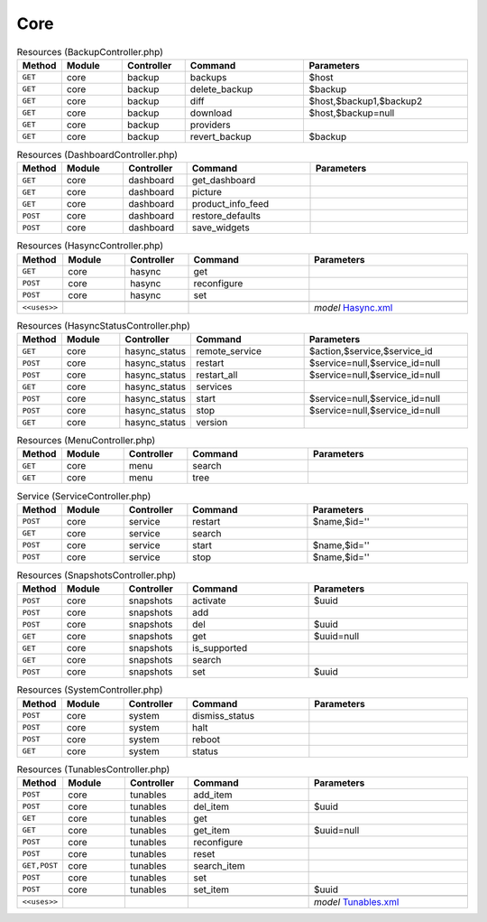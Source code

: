 Core
~~~~

.. csv-table:: Resources (BackupController.php)
   :header: "Method", "Module", "Controller", "Command", "Parameters"
   :widths: 4, 15, 15, 30, 40

    "``GET``","core","backup","backups","$host"
    "``GET``","core","backup","delete_backup","$backup"
    "``GET``","core","backup","diff","$host,$backup1,$backup2"
    "``GET``","core","backup","download","$host,$backup=null"
    "``GET``","core","backup","providers",""
    "``GET``","core","backup","revert_backup","$backup"

.. csv-table:: Resources (DashboardController.php)
   :header: "Method", "Module", "Controller", "Command", "Parameters"
   :widths: 4, 15, 15, 30, 40

    "``GET``","core","dashboard","get_dashboard",""
    "``GET``","core","dashboard","picture",""
    "``GET``","core","dashboard","product_info_feed",""
    "``POST``","core","dashboard","restore_defaults",""
    "``POST``","core","dashboard","save_widgets",""

.. csv-table:: Resources (HasyncController.php)
   :header: "Method", "Module", "Controller", "Command", "Parameters"
   :widths: 4, 15, 15, 30, 40

    "``GET``","core","hasync","get",""
    "``POST``","core","hasync","reconfigure",""
    "``POST``","core","hasync","set",""

    "``<<uses>>``", "", "", "", "*model* `Hasync.xml <https://github.com/opnsense/core/blob/master/src/opnsense/mvc/app/models/OPNsense/Core/Hasync.xml>`__"

.. csv-table:: Resources (HasyncStatusController.php)
   :header: "Method", "Module", "Controller", "Command", "Parameters"
   :widths: 4, 15, 15, 30, 40

    "``GET``","core","hasync_status","remote_service","$action,$service,$service_id"
    "``POST``","core","hasync_status","restart","$service=null,$service_id=null"
    "``POST``","core","hasync_status","restart_all","$service=null,$service_id=null"
    "``GET``","core","hasync_status","services",""
    "``POST``","core","hasync_status","start","$service=null,$service_id=null"
    "``POST``","core","hasync_status","stop","$service=null,$service_id=null"
    "``GET``","core","hasync_status","version",""

.. csv-table:: Resources (MenuController.php)
   :header: "Method", "Module", "Controller", "Command", "Parameters"
   :widths: 4, 15, 15, 30, 40

    "``GET``","core","menu","search",""
    "``GET``","core","menu","tree",""

.. csv-table:: Service (ServiceController.php)
   :header: "Method", "Module", "Controller", "Command", "Parameters"
   :widths: 4, 15, 15, 30, 40

    "``POST``","core","service","restart","$name,$id=''"
    "``GET``","core","service","search",""
    "``POST``","core","service","start","$name,$id=''"
    "``POST``","core","service","stop","$name,$id=''"

.. csv-table:: Resources (SnapshotsController.php)
   :header: "Method", "Module", "Controller", "Command", "Parameters"
   :widths: 4, 15, 15, 30, 40

    "``POST``","core","snapshots","activate","$uuid"
    "``POST``","core","snapshots","add",""
    "``POST``","core","snapshots","del","$uuid"
    "``GET``","core","snapshots","get","$uuid=null"
    "``GET``","core","snapshots","is_supported",""
    "``GET``","core","snapshots","search",""
    "``POST``","core","snapshots","set","$uuid"

.. csv-table:: Resources (SystemController.php)
   :header: "Method", "Module", "Controller", "Command", "Parameters"
   :widths: 4, 15, 15, 30, 40

    "``POST``","core","system","dismiss_status",""
    "``POST``","core","system","halt",""
    "``POST``","core","system","reboot",""
    "``GET``","core","system","status",""

.. csv-table:: Resources (TunablesController.php)
   :header: "Method", "Module", "Controller", "Command", "Parameters"
   :widths: 4, 15, 15, 30, 40

    "``POST``","core","tunables","add_item",""
    "``POST``","core","tunables","del_item","$uuid"
    "``GET``","core","tunables","get",""
    "``GET``","core","tunables","get_item","$uuid=null"
    "``POST``","core","tunables","reconfigure",""
    "``POST``","core","tunables","reset",""
    "``GET,POST``","core","tunables","search_item",""
    "``POST``","core","tunables","set",""
    "``POST``","core","tunables","set_item","$uuid"

    "``<<uses>>``", "", "", "", "*model* `Tunables.xml <https://github.com/opnsense/core/blob/master/src/opnsense/mvc/app/models/OPNsense/Core/Tunables.xml>`__"
